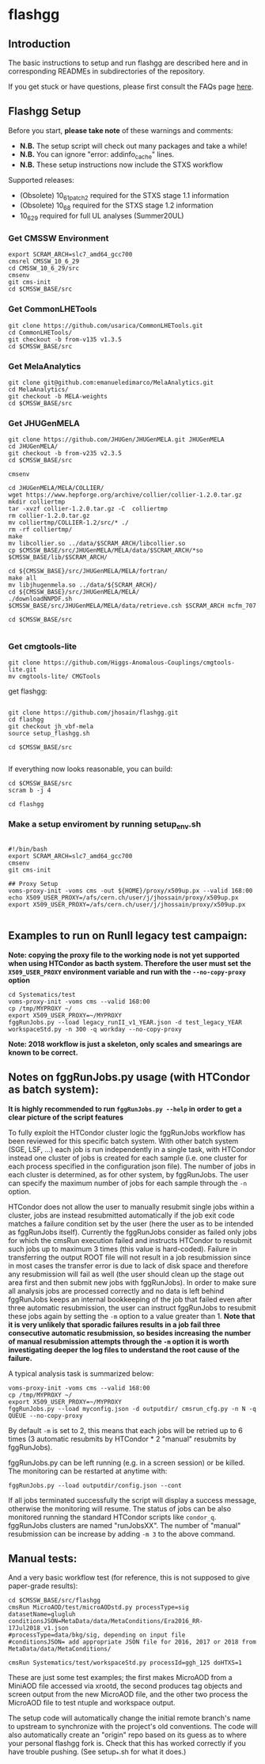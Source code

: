 * flashgg

** Introduction
   The basic instructions to setup and run flashgg are described here and in corresponding READMEs 
   in subdirectories of the repository.

   If you get stuck or have questions, please first consult the FAQs page [[https://cms-analysis.github.io/flashgg/][here]].
   
** Flashgg Setup
   Before you start, **please take note** of these warnings and comments:
   - **N.B.** The setup script will check out many packages and take a while!
   - **N.B.** You can ignore "error: addinfo_cache" lines. 
   - **N.B.** These setup instructions now include the STXS workflow

   Supported releases:
   - (Obsolete) 10_6_1_patch2 required for the STXS stage 1.1 information
   - (Obsolete) 10_6_8 required for the STXS stage 1.2 information
   - 10_6_29 required for full UL analyses (Summer20UL)

*** Get CMSSW Environment

   #+BEGIN_EXAMPLE
   export SCRAM_ARCH=slc7_amd64_gcc700
   cmsrel CMSSW_10_6_29
   cd CMSSW_10_6_29/src
   cmsenv
   git cms-init
   cd $CMSSW_BASE/src
   #+END_EXAMPLE

*** Get CommonLHETools

   #+BEGIN_EXAMPLE
   git clone https://github.com/usarica/CommonLHETools.git
   cd CommonLHETools/
   git checkout -b from-v135 v1.3.5
   cd $CMSSW_BASE/src
   #+END_EXAMPLE

*** Get MelaAnalytics

   #+BEGIN_EXAMPLE
   git clone git@github.com:emanueledimarco/MelaAnalytics.git
   cd MelaAnalytics/
   git checkout -b MELA-weights
   cd $CMSSW_BASE/src
   #+END_EXAMPLE
   
*** Get JHUGenMELA

   #+BEGIN_EXAMPLE
   git clone https://github.com/JHUGen/JHUGenMELA.git JHUGenMELA
   cd JHUGenMELA/
   git checkout -b from-v235 v2.3.5
   cd $CMSSW_BASE/src

   cmsenv

   cd JHUGenMELA/MELA/COLLIER/
   wget https://www.hepforge.org/archive/collier/collier-1.2.0.tar.gz
   mkdir colliertmp
   tar -xvzf collier-1.2.0.tar.gz -C  colliertmp
   rm collier-1.2.0.tar.gz
   mv colliertmp/COLLIER-1.2/src/* ./
   rm -rf colliertmp/
   make
   mv libcollier.so ../data/$SCRAM_ARCH/libcollier.so
   cp $CMSSW_BASE/src/JHUGenMELA/MELA/data/$SCRAM_ARCH/*so $CMSSW_BASE/lib/$SCRAM_ARCH/

   cd ${CMSSW_BASE}/src/JHUGenMELA/MELA/fortran/
   make all
   mv libjhugenmela.so ../data/${SCRAM_ARCH}/
   cd ${CMSSW_BASE}/src/JHUGenMELA/MELA/
   ./downloadNNPDF.sh
   $CMSSW_BASE/src/JHUGenMELA/MELA/data/retrieve.csh $SCRAM_ARCH mcfm_707

   cd $CMSSW_BASE/src

   #+END_EXAMPLE

*** Get cmgtools-lite

   #+BEGIN_EXAMPLE
   git clone https://github.com/Higgs-Anomalous-Couplings/cmgtools-lite.git
   mv cmgtools-lite/ CMGTools
   #+END_EXAMPLE

   get flashgg:
   #+BEGIN_EXAMPLE

   git clone https://github.com/jhosain/flashgg.git
   cd flashgg
   git checkout jh_vbf-mela
   source setup_flashgg.sh

   cd $CMSSW_BASE/src

   #+END_EXAMPLE

   If everything now looks reasonable, you can build:
   #+BEGIN_EXAMPLE
   cd $CMSSW_BASE/src
   scram b -j 4

   cd flashgg
   #+END_EXAMPLE

*** Make a setup enviroment by running setup_env.sh

   #+BEGIN_EXAMPLE
   
   #!/bin/bash
   export SCRAM_ARCH=slc7_amd64_gcc700
   cmsenv
   git cms-init

   ## Proxy Setup
   voms-proxy-init -voms cms -out ${HOME}/proxy/x509up.px --valid 168:00
   echo X509_USER_PROXY=/afs/cern.ch/user/j/jhossain/proxy/x509up.px
   export X509_USER_PROXY=/afs/cern.ch/user/j/jhossain/proxy/x509up.px

   #+END_EXAMPLE

** Examples to run on RunII legacy test campaign:
   *Note: copying the proxy file to the working node is not yet supported when using HTCondor as bacth system. Therefore the user must set*
   *the =X509_USER_PROXY= environment variable and run with the =--no-copy-proxy= option*
   #+BEGIN_EXAMPLE
   cd Systematics/test
   voms-proxy-init -voms cms --valid 168:00
   cp /tmp/MYPROXY ~/
   export X509_USER_PROXY=~/MYPROXY
   fggRunJobs.py --load legacy_runII_v1_YEAR.json -d test_legacy_YEAR workspaceStd.py -n 300 -q workday --no-copy-proxy
   #+END_EXAMPLE

   *Note: 2018 workflow is just a skeleton, only scales and smearings are known to be correct.*

** Notes on fggRunJobs.py usage (with HTCondor as batch system):
   *It is highly recommended to run =fggRunJobs.py --help= in order to get a clear picture of the script features*

   To fully exploit the HTCondor cluster logic the fggRunJobs workflow has been reviewed for this specific batch system.
   With other batch system (SGE, LSF, ...) each job is run independently in a single task, with HTCondor instead one cluster
   of jobs is created for each sample (i.e. one cluster for each process specified in the configuration json file).
   The number of jobs in each cluster is determined, as for other system, by fggRunJobs. The user can specify the maximum number
   of jobs for each sample through the =-n= option.

   HTCondor does not allow the user to manually resubmit single jobs within a cluster, jobs are instead resubmitted automatically if the job exit
   code matches a failure condition set by the user (here the user as to be intended as fggRunJobs itself). Currently the fggRunJobs
   consider as failed only jobs for which the cmsRun execution failed and instructs HTCondor to resubmit such jobs up to maximum 3 times
   (this value is hard-coded). Failure in transferring the output ROOT file will not result in a job resubmission since in most cases
   the transfer error is due to lack of disk space and therefore any resubmission will fail as well (the user should clean up the stage out area
   first and then submit new jobs with fggRunJobs). In order to make sure all analysis jobs are processed correctly and no data is
   left behind fggRunJobs keeps an internal bookkeeping of the job that failed even after three automatic resubmission, the user can
   instruct fggRunJobs to resubmit these jobs again by setting the =-m= option to a value greater than 1.
   *Note that it is very unlikely that sporadic failures results in a job fail three consecutive automatic resubmission, so besides increasing*
   *the number of manual resubmission attempts through the =-m= option it is worth investigating deeper the log files to understand the root cause of*
   *the failure.*

   A typical analysis task is summarized below:
   #+BEGIN_EXAMPLE
   voms-proxy-init -voms cms --valid 168:00
   cp /tmp/MYPROXY ~/
   export X509_USER_PROXY=~/MYPROXY
   fggRunJobs.py --load myconfig.json -d outputdir/ cmsrun_cfg.py -n N -q QUEUE --no-copy-proxy
   #+END_EXAMPLE
   By default =-m= is set to 2, this means that each jobs will be retried up to 6 times (3 automatic resubmits by HTCondor * 2 "manual" resubmits
   by fggRunJobs).

   fggRunJobs.py can be left running (e.g. in a screen session) or be killed. The monitoring can be restarted at anytime with:
   #+BEGIN_EXAMPLE
   fggRunJobs.py --load outputdir/config.json --cont
   #+END_EXAMPLE
   If all jobs terminated successfully the script will display a success message, otherwise the monitoring will resume.
   The status of jobs can be also monitored running the standard HTCondor scripts like =condor_q=. fggRunJobs clusters are named "runJobsXX".
   The number of "manual" resubmission can be increase by adding =-m 3= to the above command.
   

** Manual tests:
   And a very basic workflow test (for reference, this is not supposed to give paper-grade results):
   #+BEGIN_EXAMPLE
   cd $CMSSW_BASE/src/flashgg
   cmsRun MicroAOD/test/microAODstd.py processType=sig datasetName=glugluh conditionsJSON=MetaData/data/MetaConditions/Era2016_RR-17Jul2018_v1.json 
   #processType=data/bkg/sig, depending on input file
   #conditionsJSON= add appropriate JSON file for 2016, 2017 or 2018 from MetaData/data/MetaConditions/

   cmsRun Systematics/test/workspaceStd.py processId=ggh_125 doHTXS=1
   #+END_EXAMPLE

   These are just some test examples; the first makes MicroAOD from a MiniAOD file accessed via xrootd, 
   the second produces tag objects and screen output from the new MicroAOD file,
   and the other two process the MicroAOD file to test ntuple and workspace output.

   The setup code will automatically change the initial remote branch's name to upstream to synchronize with the project's old conventions.  
   The code will also automatically create an "origin" repo based on its guess as to where your personal flashgg fork is.
   Check that this has worked correctly if you have trouble pushing.  (See setup_*.sh for what it does.)

